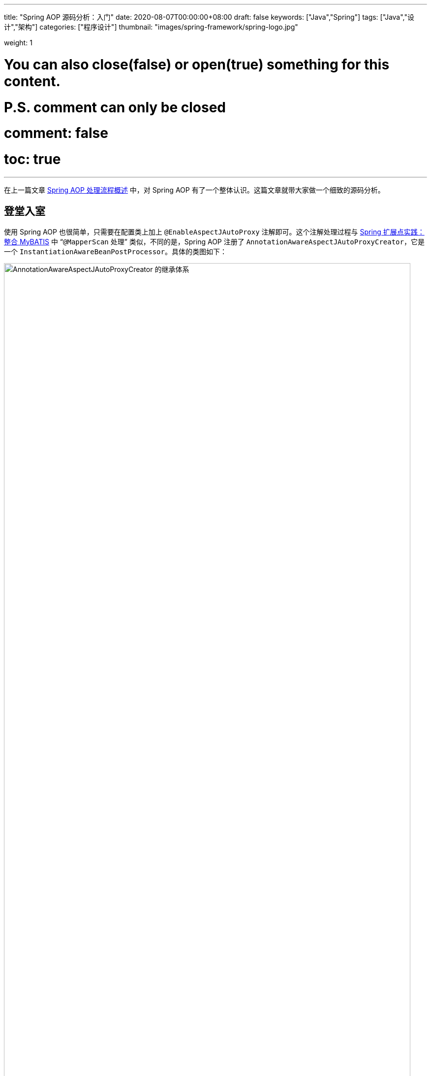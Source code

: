 ---
title: "Spring AOP 源码分析：入门"
date: 2020-08-07T00:00:00+08:00
draft: false
keywords: ["Java","Spring"]
tags: ["Java","设计","架构"]
categories: ["程序设计"]
thumbnail: "images/spring-framework/spring-logo.jpg"

weight: 1

# You can also close(false) or open(true) something for this content.
# P.S. comment can only be closed
# comment: false
# toc: true
---


在上一篇文章 https://www.diguage.com/post/spring-aop-process-overview/[Spring AOP 处理流程概述^] 中，对 Spring AOP 有了一个整体认识。这篇文章就带大家做一个细致的源码分析。

== 登堂入室

使用 Spring AOP 也很简单，只需要在配置类上加上 `@EnableAspectJAutoProxy` 注解即可。这个注解处理过程与 https://www.diguage.com/post/spring-extensions-and-mybatis/#mapper-scan[Spring 扩展点实践：整合 MyBATIS^] 中 “`@MapperScan` 处理” 类似，不同的是，Spring AOP 注册了 `AnnotationAwareAspectJAutoProxyCreator`，它是一个 `InstantiationAwareBeanPostProcessor`。具体的类图如下：

image::/images/spring-framework/AnnotationAwareAspectJAutoProxyCreator.svg[align="center",title="AnnotationAwareAspectJAutoProxyCreator 的继承体系",alt="AnnotationAwareAspectJAutoProxyCreator 的继承体系",width="98%"]

在正式开始源码分析之前，有一点必须强调一下：**Spring AOP 只是借用了 AspectJ 的一些注解和个别关键 API，而整体实现是 Spring 自己完成的，并不是基于 AspectJ 实现的。**这一点跟很多人的认识是不一样的，需要特别指出。

D瓜哥在 https://www.diguage.com/post/spring-bean-lifecycle-overview/[Spring Bean 生命周期概述^] 中指出：创建 AOP 代理对象，有两个时机：

. 调用 `InstantiationAwareBeanPostProcessor#postProcessBeforeInstantiation` 时，通过调用 `AnnotationAwareAspectJAutoProxyCreator` 对象的 `postProcessBeforeInstantiation` 方法来创建对象；
. 调用 `BeanPostProcessor#postProcessAfterInitialization` 时，通过调用 `AnnotationAwareAspectJAutoProxyCreator` 对象的 `postProcessAfterInitialization` 方法来创建对象；

下面分别对这两个方法做更详细的介绍。

== `AnnotationAwareAspectJAutoProxyCreator#postProcessBeforeInstantiation`

`AnnotationAwareAspectJAutoProxyCreator` 的 `postProcessBeforeInstantiation` 方法是从 `AbstractAutoProxyCreator` 继承过来的。代码如下：

[source%nowrap,java,indent=0,highlight=32;34]
----
@Override
public Object postProcessBeforeInstantiation(Class<?> beanClass, String beanName) {
  // 1、得到一个缓存的唯一key（根据beanClass和beanName生成唯一key）
  Object cacheKey = getCacheKey(beanClass, beanName);

  // 2、如果当前targetSourcedBeans（通过自定义TargetSourceCreator创建的TargetSource）不包含cacheKey
  if (!StringUtils.hasLength(beanName) || !this.targetSourcedBeans.contains(beanName)) {
    // 2.1、advisedBeans（已经被增强的Bean，即AOP代理对象）中包含当前cacheKey，返回null，即走Spring默认流程
    if (this.advisedBeans.containsKey(cacheKey)) {
        return null;
    }
    // 2.2、如果是基础设施类（如Advisor、Advice、AopInfrastructureBean的实现）不进行处理
    // 2.2、shouldSkip 默认false，可以生成子类覆盖，如AspectJAwareAdvisorAutoProxyCreator覆盖（if (((AbstractAspectJAdvice) advisor.getAdvice()).getAspectName().equals(beanName)) return true;  即如果是自己就跳过）
    if (isInfrastructureClass(beanClass) || shouldSkip(beanClass, beanName)) {
        this.advisedBeans.put(cacheKey, Boolean.FALSE);
        return null;
    }
  }

  // Create proxy here if we have a custom TargetSource.
  // Suppresses unnecessary default instantiation of the target bean:
  // The TargetSource will handle target instances in a custom fashion.
  // 3、开始创建AOP代理对象
  // 3.1、配置自定义的TargetSourceCreator进行TargetSource创建
  TargetSource targetSource = getCustomTargetSource(beanClass, beanName);
  // 3.2、如果targetSource不为null 添加到targetSourcedBeans缓存，并创建AOP代理对象
  if (targetSource != null) {
    if (StringUtils.hasLength(beanName)) {
        this.targetSourcedBeans.add(beanName);
    }
    // specificInterceptors即增强（包括前置增强、后置增强等等）
    Object[] specificInterceptors = getAdvicesAndAdvisorsForBean(beanClass, beanName, targetSource);
    //3.3、创建代理对象
    Object proxy = createProxy(beanClass, beanName, specificInterceptors, targetSource);
    //3.4、将代理类型放入proxyTypes从而允许后续的predictBeanType()调用获取
    this.proxyTypes.put(cacheKey, proxy.getClass());
    return proxy;
  }

  return null;
}
----

请注意代码中语法高亮的两行代码：

. `getAdvicesAndAdvisorsForBean(beanClass, beanName, targetSource)` 获取了所有符合条件的增强信息。
. `createProxy(beanClass, beanName, specificInterceptors, targetSource)` 创建了代理对象。

== `AnnotationAwareAspectJAutoProxyCreator#postProcessAfterInitialization`

在 http://localhost:1313/post/spring-bean-lifecycle-overview/[Spring Bean 生命周期概述] 中已经强调过了：绝大部分的 AOP 代理生成都是在 `postProcessAfterInitialization` 方法中完成的。来看一下这个方法：

[source%nowrap,java,indent=0,highlight=7]
----
public Object postProcessAfterInitialization(@Nullable Object bean, String beanName) {
  if (bean != null) {
    //根据给定的bean的class和name构建出个key，格式：beanClassName_beanName
    Object cacheKey = getCacheKey(bean.getClass(), beanName);
    if (this.earlyProxyReferences.remove(cacheKey) != bean) {
        // 使用动态代理技术，产生代理对象
        return wrapIfNecessary(bean, beanName, cacheKey);
    }
  }
  return bean;
}
----

`postProcessAfterInitialization` 方法很简单，直接把处理代码委托给了 `wrapIfNecessary(bean, beanName, cacheKey)` 方法来处理。来看一下这个方法：

[source%nowrap,java,indent=0,highlight=19;25-26]
----
protected Object wrapIfNecessary(Object bean, String beanName, Object cacheKey) {
  // 已经处理过的
  if (StringUtils.hasLength(beanName) && this.targetSourcedBeans.contains(beanName)) {
    return bean;
  }
  if (Boolean.FALSE.equals(this.advisedBeans.get(cacheKey))) {
    return bean;
  }
  // 基础设施类，或者不需要代理的类，则跳过
  // Advice/Pointcut/Advisor/AopInfrastructureBean接口的beanClass不进行代理以及对beanName为aop内的切面名也不进行代理
  // 所谓基础设施类，就是 AOP 相关的注解以及这些注解标识的类
  if (isInfrastructureClass(bean.getClass()) || shouldSkip(bean.getClass(), beanName)) {
    this.advisedBeans.put(cacheKey, Boolean.FALSE);
    return bean;
  }

  // Create proxy if we have advice.
  // 查找对代理类相关的advisor对象集合，此处就与point-cut表达式有关了
  Object[] specificInterceptors = getAdvicesAndAdvisorsForBean(bean.getClass(), beanName, null);
  // 如果存在增强方法，则创建代理
  // 对相应的advisor不为空才采取代理
  if (specificInterceptors != DO_NOT_PROXY) {
    this.advisedBeans.put(cacheKey, Boolean.TRUE);
    // 创建代理
    Object proxy = createProxy(
        bean.getClass(), beanName, specificInterceptors, new SingletonTargetSource(bean));
    // 放入代理类型缓存
    this.proxyTypes.put(cacheKey, proxy.getClass());
    return proxy;
  }

  this.advisedBeans.put(cacheKey, Boolean.FALSE);
  return bean;
}
----

通过对 `wrapIfNecessary` 分析，我们可以看出，核心处理也就是两个操作：

. `getAdvicesAndAdvisorsForBean(beanClass, beanName, targetSource)` 获取了所有符合条件的增强信息。
. `createProxy(beanClass, beanName, specificInterceptors, targetSource)` 创建了代理对象。

这和 `postProcessBeforeInstantiation` 方法中的处理就一样了。经过千山万水，终于成功在延安胜利会师。下一篇文章 https://www.diguage.com/post/spring-aop-get-advices/[Spring AOP 源码分析：获得通知]，重点介绍一下如何获取通知。

